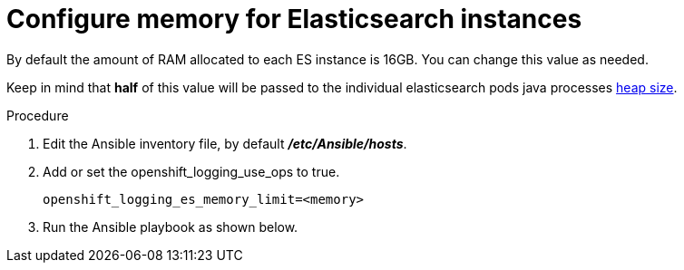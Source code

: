 // Module included in the following assemblies:
//
// * logging/efk-logging-deploy.adoc

[id='efk-logging-deploy-memory-{context}']
= Configure memory for Elasticsearch instances

By default the amount of RAM allocated to each ES instance is 16GB. You can change this value as needed.

Keep in mind that *half* of this value will be passed to the individual
elasticsearch pods java processes
link:https://www.elastic.co/guide/en/elasticsearch/guide/current/heap-sizing.html#_give_half_your_memory_to_lucene[heap
size].

.Procedure

. Edit the Ansible inventory file, by default *_/etc/Ansible/hosts_*.

. Add or set the openshift_logging_use_ops to true.
+
----
openshift_logging_es_memory_limit=<memory>
----

. Run the Ansible playbook as shown below.